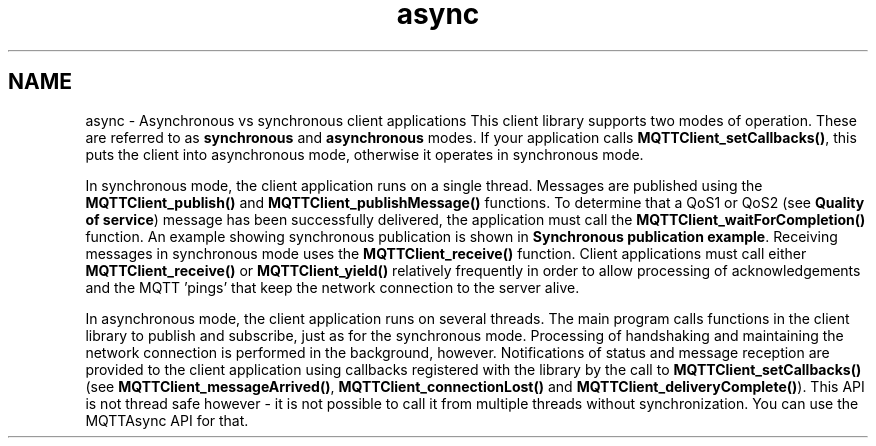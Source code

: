 .TH "async" 3 "Tue Jan 17 2023" "Paho MQTT C Client Library" \" -*- nroff -*-
.ad l
.nh
.SH NAME
async \- Asynchronous vs synchronous client applications 
This client library supports two modes of operation\&. These are referred to as \fBsynchronous\fP and \fBasynchronous\fP modes\&. If your application calls \fBMQTTClient_setCallbacks()\fP, this puts the client into asynchronous mode, otherwise it operates in synchronous mode\&.
.PP
In synchronous mode, the client application runs on a single thread\&. Messages are published using the \fBMQTTClient_publish()\fP and \fBMQTTClient_publishMessage()\fP functions\&. To determine that a QoS1 or QoS2 (see \fBQuality of service\fP) message has been successfully delivered, the application must call the \fBMQTTClient_waitForCompletion()\fP function\&. An example showing synchronous publication is shown in \fBSynchronous publication example\fP\&. Receiving messages in synchronous mode uses the \fBMQTTClient_receive()\fP function\&. Client applications must call either \fBMQTTClient_receive()\fP or \fBMQTTClient_yield()\fP relatively frequently in order to allow processing of acknowledgements and the MQTT 'pings' that keep the network connection to the server alive\&.
.PP
In asynchronous mode, the client application runs on several threads\&. The main program calls functions in the client library to publish and subscribe, just as for the synchronous mode\&. Processing of handshaking and maintaining the network connection is performed in the background, however\&. Notifications of status and message reception are provided to the client application using callbacks registered with the library by the call to \fBMQTTClient_setCallbacks()\fP (see \fBMQTTClient_messageArrived()\fP, \fBMQTTClient_connectionLost()\fP and \fBMQTTClient_deliveryComplete()\fP)\&. This API is not thread safe however - it is not possible to call it from multiple threads without synchronization\&. You can use the MQTTAsync API for that\&. 
